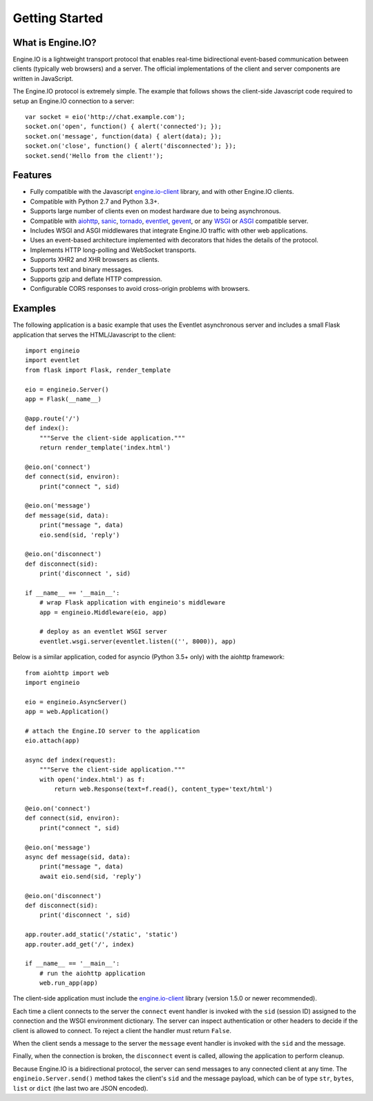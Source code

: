 .. engineio documentation master file, created by
   sphinx-quickstart on Sat Jun 13 23:41:23 2015.
   You can adapt this file completely to your liking, but it should at least
   contain the root `toctree` directive.

Getting Started
===============

What is Engine.IO?
------------------

Engine.IO is a lightweight transport protocol that enables real-time
bidirectional event-based communication between clients (typically web
browsers) and a server. The official implementations of the client and
server components are written in JavaScript.

The Engine.IO protocol is extremely simple. The example that follows shows the
client-side Javascript code required to setup an Engine.IO connection to
a server::

    var socket = eio('http://chat.example.com');
    socket.on('open', function() { alert('connected'); });
    socket.on('message', function(data) { alert(data); });
    socket.on('close', function() { alert('disconnected'); });
    socket.send('Hello from the client!');

Features
--------

- Fully compatible with the Javascript
  `engine.io-client <https://github.com/Automattic/engine.io-client>`_ library,
  and with other Engine.IO clients.
- Compatible with Python 2.7 and Python 3.3+.
- Supports large number of clients even on modest hardware due to being
  asynchronous.
- Compatible with `aiohttp <http://aiohttp.readthedocs.io/>`_,
  `sanic <http://sanic.readthedocs.io/>`_,
  `tornado <http://www.tornadoweb.org/>`_,
  `eventlet <http://eventlet.net/>`_,
  `gevent <http://gevent.org>`_,
  or any `WSGI <https://wsgi.readthedocs.io/en/latest/index.html>`_ or
  `ASGI <https://asgi.readthedocs.io/en/latest/>`_ compatible server.
- Includes WSGI and ASGI middlewares that integrate Engine.IO traffic with
  other web applications.
- Uses an event-based architecture implemented with decorators that hides the
  details of the protocol.
- Implements HTTP long-polling and WebSocket transports.
- Supports XHR2 and XHR browsers as clients.
- Supports text and binary messages.
- Supports gzip and deflate HTTP compression.
- Configurable CORS responses to avoid cross-origin problems with browsers.

Examples
--------

The following application is a basic example that uses the Eventlet
asynchronous server and includes a small Flask application that serves the
HTML/Javascript to the client::

    import engineio
    import eventlet
    from flask import Flask, render_template

    eio = engineio.Server()
    app = Flask(__name__)

    @app.route('/')
    def index():
        """Serve the client-side application."""
        return render_template('index.html')

    @eio.on('connect')
    def connect(sid, environ):
        print("connect ", sid)

    @eio.on('message')
    def message(sid, data):
        print("message ", data)
        eio.send(sid, 'reply')

    @eio.on('disconnect')
    def disconnect(sid):
        print('disconnect ', sid)

    if __name__ == '__main__':
        # wrap Flask application with engineio's middleware
        app = engineio.Middleware(eio, app)

        # deploy as an eventlet WSGI server
        eventlet.wsgi.server(eventlet.listen(('', 8000)), app)

Below is a similar application, coded for asyncio (Python 3.5+ only) with the
aiohttp framework::

    from aiohttp import web
    import engineio

    eio = engineio.AsyncServer()
    app = web.Application()

    # attach the Engine.IO server to the application
    eio.attach(app)

    async def index(request):
        """Serve the client-side application."""
        with open('index.html') as f:
            return web.Response(text=f.read(), content_type='text/html')

    @eio.on('connect')
    def connect(sid, environ):
        print("connect ", sid)

    @eio.on('message')
    async def message(sid, data):
        print("message ", data)
        await eio.send(sid, 'reply')

    @eio.on('disconnect')
    def disconnect(sid):
        print('disconnect ', sid)

    app.router.add_static('/static', 'static')
    app.router.add_get('/', index)

    if __name__ == '__main__':
        # run the aiohttp application
        web.run_app(app)

The client-side application must include the
`engine.io-client <https://github.com/Automattic/engine.io-client>`_ library
(version 1.5.0 or newer recommended).

Each time a client connects to the server the ``connect`` event handler is
invoked with the ``sid`` (session ID) assigned to the connection and the WSGI
environment dictionary. The server can inspect authentication or other headers
to decide if the client is allowed to connect. To reject a client the handler
must return ``False``.

When the client sends a message to the server the ``message`` event handler is
invoked with the ``sid`` and the message.

Finally, when the connection is broken, the ``disconnect`` event is called,
allowing the application to perform cleanup.

Because Engine.IO is a bidirectional protocol, the server can send messages to
any connected client at any time. The ``engineio.Server.send()`` method takes
the client's ``sid`` and the message payload, which can be of type ``str``,
``bytes``, ``list`` or ``dict`` (the last two are JSON encoded).
